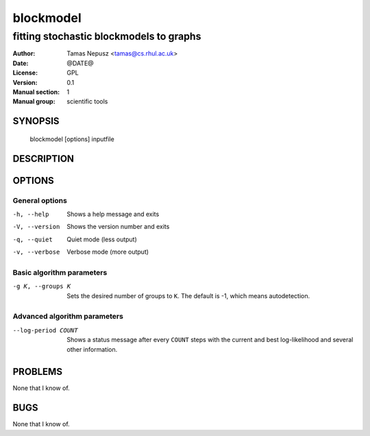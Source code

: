 ============
 blockmodel
============

----------------------------------------
fitting stochastic blockmodels to graphs
----------------------------------------

:Author: Tamas Nepusz <tamas@cs.rhul.ac.uk>
:Date: @DATE@
:License: GPL
:Version: 0.1
:Manual section: 1
:Manual group: scientific tools

SYNOPSIS
========

  blockmodel [options] inputfile

DESCRIPTION
===========

OPTIONS
=======

General options
---------------

-h, --help            Shows a help message and exits
-V, --version         Shows the version number and exits
-q, --quiet           Quiet mode (less output)
-v, --verbose         Verbose mode (more output)

Basic algorithm parameters
--------------------------

-g K, --groups K      Sets the desired number of groups to ``K``. The
                      default is -1, which means autodetection.

Advanced algorithm parameters
-----------------------------

--log-period COUNT    Shows a status message after every ``COUNT``
                      steps with the current and best log-likelihood
                      and several other information.

PROBLEMS
========

None that I know of.

BUGS
====

None that I know of.
